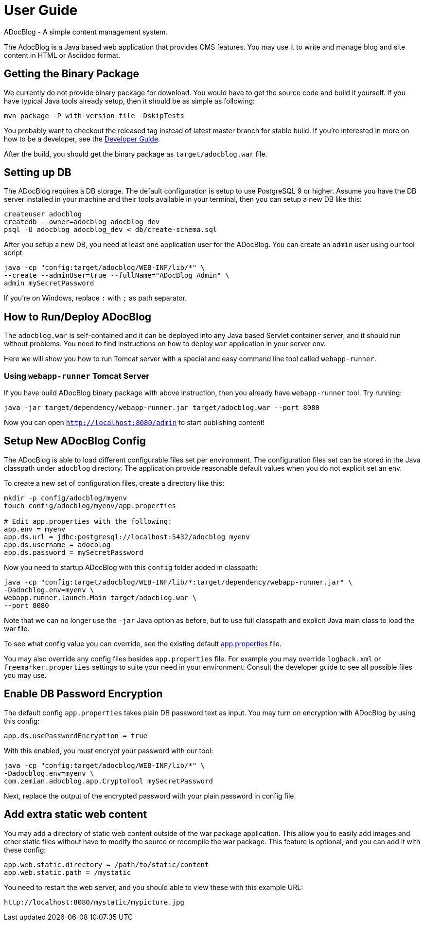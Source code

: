 = User Guide

ADocBlog - A simple content management system.

The AdocBlog is a Java based web application that provides
CMS features. You may use it to write and manage blog and
site content in HTML or Asciidoc format. 

== Getting the Binary Package

We currently do not provide binary package for download. You would have to get
the source code and build it yourself. If you have typical Java tools already
setup, then it should be as simple as following:

  mvn package -P with-version-file -DskipTests

You probably want to checkout the released tag instead of latest master
branch for stable build. If you're interested in more on how to be a developer, 
see the link:developer.adoc[Developer Guide].

After the build, you should get the binary package as `target/adocblog.war` file.

== Setting up DB

The ADocBlog requires a DB storage. The default configuration is setup to use
PostgreSQL 9 or higher. Assume you have the DB server installed in your
machine and their tools available in your terminal, then you can setup a new 
DB like this:

----
createuser adocblog
createdb --owner=adocblog adocblog_dev
psql -U adocblog adocblog_dev < db/create-schema.sql
----

After you setup a new DB, you need at least one application user for the
ADocBlog. You can create an `admin` user using our tool script.

  java -cp "config:target/adocblog/WEB-INF/lib/*" \
  --create --adminUser=true --fullName="ADocBlog Admin" \
  admin mySecretPassword

If you're on Windows, replace `:` with `;` as path separator.

== How to Run/Deploy ADocBlog

The `adocblog.war` is self-contained and it can be deployed into any Java based 
Servlet container server, and it should run without problems. You need to
find instructions on how to deploy `war` application in your server env.

Here we will show you how to run Tomcat server with a special and easy
command line tool called `webapp-runner`.

=== Using `webapp-runner` Tomcat Server

If you have build ADocBlog binary package with above instruction, then you
already have `webapp-runner` tool. Try running:

  java -jar target/dependency/webapp-runner.jar target/adocblog.war --port 8080

Now you can open `http://localhost:8080/admin` to start publishing content!


== Setup New ADocBlog Config

The ADocBlog is able to load different configurable files set per environment.
The configuration files set can be stored in the Java classpath
under `adocblog` directory. The application provide reasonable default values
when you do not explicit set an env.

To create a new set of configuration files, create a directory like this:

----
mkdir -p config/adocblog/myenv
touch config/adocblog/myenv/app.properties

# Edit app.properties with the following:
app.env = myenv
app.ds.url = jdbc:postgresql://localhost:5432/adocblog_myenv
app.ds.username = adocblog
app.ds.password = mySecretPassword
----

Now you need to startup ADocBlog with this `config` folder added in classpath:

  java -cp "config:target/adocblog/WEB-INF/lib/*:target/dependency/webapp-runner.jar" \
  -Dadocblog.env=myenv \
  webapp.runner.launch.Main target/adocblog.war \
  --port 8080

Note that we can no longer use the `-jar` Java option as before, but to use
full classpath and explicit Java main class to load the war file.

To see what config value you can override, see the existing default
link:../src/main/resources/adocblog/app.properties[app.properties] file.

You may also override any config files besides `app.properties` file. For
example you may override `logback.xml` or `freemarker.properties` settings
to suite your need in your environment. Consult the developer guide to see
all possible files you may use.

== Enable DB Password Encryption

The default config `app.properties` takes plain DB password text as input. You may turn
on encryption with ADocBlog by using this config:

	app.ds.usePasswordEncryption = true

With this enabled, you must encrypt your password with our tool:

  java -cp "config:target/adocblog/WEB-INF/lib/*" \
  -Dadocblog.env=myenv \
  com.zemian.adocblog.app.CryptoTool mySecretPassword

Next, replace the output of the encrypted password with your plain password in config file.

== Add extra static web content

You may add a directory of static web content outside of the war package application.
This allow you to easily add images and other static files without have to modify the source
or recompile the war package. This feature is optional, and you can add it with these config:

    app.web.static.directory = /path/to/static/content
    app.web.static.path = /mystatic

You need to restart the web server, and you should able to view these with this example
URL:

    http://localhost:8080/mystatic/mypicture.jpg
